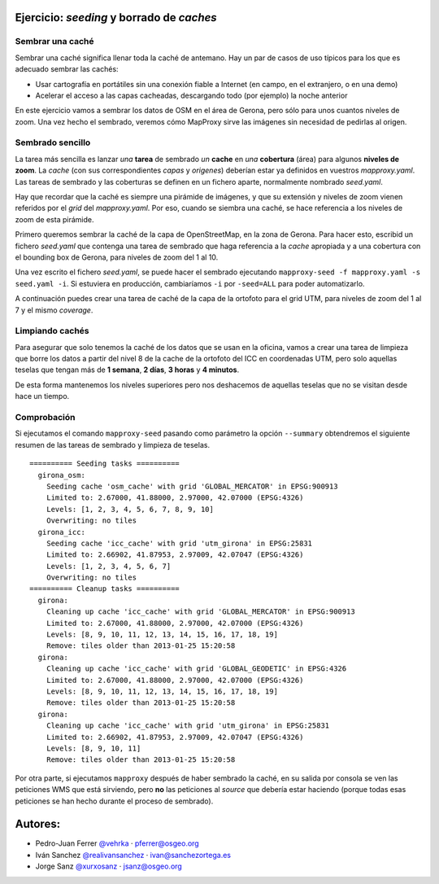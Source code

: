 Ejercicio: *seeding* y borrado de *caches*
--------------------------------------------


Sembrar una caché
+++++++++++++++++++++++++++++++++++++++++++++++++++++++++++++++


Sembrar una caché significa llenar toda la caché de antemano. Hay un par de
casos de uso típicos para los que es adecuado sembrar las cachés:

* Usar cartografía en portátiles sin una conexión fiable a Internet (en campo,
  en el extranjero, o en una demo)
* Acelerar el acceso a las capas cacheadas, descargando todo (por ejemplo) la
  noche anterior


En este ejercicio vamos a sembrar los datos de OSM en el área de Gerona, pero
sólo para unos cuantos niveles de zoom. Una vez hecho el sembrado, veremos cómo
MapProxy sirve las imágenes sin necesidad de pedirlas al origen.


Sembrado sencillo
+++++++++++++++++++++++++++++++++++++++++++++++++++++++++++++++

La tarea más sencilla es lanzar *una* **tarea** de sembrado *un* **cache** en
*una* **cobertura** (área) para algunos **niveles de zoom**. La *cache* (con sus
correspondientes *capas* y *origenes*) deberían estar ya definidos en vuestros
*mapproxy.yaml*. Las tareas de sembrado y las coberturas se definen en un
fichero aparte, normalmente nombrado *seed.yaml*.

Hay que recordar que la caché es siempre una pirámide de imágenes, y que su
extensión y niveles de zoom vienen referidos por el *grid* del *mapproxy.yaml*.
Por eso, cuando se siembra una caché, se hace referencia a los niveles de zoom
de esta pirámide.


Primero queremos sembrar la caché de la capa de OpenStreetMap, en la zona de
Gerona. Para hacer esto, escribid un fichero *seed.yaml* que contenga una tarea
de sembrado que haga referencia a la *cache* apropiada y a una cobertura con el
bounding box de Gerona, para niveles de zoom del 1 al 10.

Una vez escrito el fichero *seed.yaml*, se puede hacer el sembrado ejecutando
``mapproxy-seed -f mapproxy.yaml -s seed.yaml -i``. Si estuviera en producción,
cambiaríamos ``-i`` por ``-seed=ALL`` para poder automatizarlo.

A continuación puedes crear una tarea de caché de la capa de la ortofoto para el
grid UTM, para niveles de zoom del 1 al 7 y el mismo *coverage*.


Limpiando cachés
+++++++++++++++++++++++++++++++++++++++++++++++++++++++++++++++

Para asegurar que solo tenemos la caché de los datos que se usan en la oficina,
vamos a crear una tarea de limpieza que borre los datos a partir del nivel 8 de
la cache de la ortofoto del ICC en coordenadas UTM, pero solo aquellas teselas
que tengan más de **1 semana**, **2 días**, **3 horas** y **4 minutos**.

De esta forma mantenemos los niveles superiores pero nos deshacemos de aquellas
teselas que no se visitan desde hace un tiempo.


Comprobación
+++++++++++++++++++++++++++++++++++++++++++++++++++++++++++++++

Si ejecutamos el comando ``mapproxy-seed`` pasando como parámetro la opción
``--summary`` obtendremos el siguiente resumen de las tareas de sembrado y
limpieza de teselas.

::

	========== Seeding tasks ==========
	  girona_osm:
	    Seeding cache 'osm_cache' with grid 'GLOBAL_MERCATOR' in EPSG:900913
	    Limited to: 2.67000, 41.88000, 2.97000, 42.07000 (EPSG:4326)
	    Levels: [1, 2, 3, 4, 5, 6, 7, 8, 9, 10]
	    Overwriting: no tiles
	  girona_icc:
	    Seeding cache 'icc_cache' with grid 'utm_girona' in EPSG:25831
	    Limited to: 2.66902, 41.87953, 2.97009, 42.07047 (EPSG:4326)
	    Levels: [1, 2, 3, 4, 5, 6, 7]
	    Overwriting: no tiles
	========== Cleanup tasks ==========
	  girona:
	    Cleaning up cache 'icc_cache' with grid 'GLOBAL_MERCATOR' in EPSG:900913
	    Limited to: 2.67000, 41.88000, 2.97000, 42.07000 (EPSG:4326)
	    Levels: [8, 9, 10, 11, 12, 13, 14, 15, 16, 17, 18, 19]
	    Remove: tiles older than 2013-01-25 15:20:58
	  girona:
	    Cleaning up cache 'icc_cache' with grid 'GLOBAL_GEODETIC' in EPSG:4326
	    Limited to: 2.67000, 41.88000, 2.97000, 42.07000 (EPSG:4326)
	    Levels: [8, 9, 10, 11, 12, 13, 14, 15, 16, 17, 18, 19]
	    Remove: tiles older than 2013-01-25 15:20:58
	  girona:
	    Cleaning up cache 'icc_cache' with grid 'utm_girona' in EPSG:25831
	    Limited to: 2.66902, 41.87953, 2.97009, 42.07047 (EPSG:4326)
	    Levels: [8, 9, 10, 11]
	    Remove: tiles older than 2013-01-25 15:20:58


Por otra parte, si ejecutamos ``mapproxy`` después de haber sembrado la caché,
en su salida por consola se ven las peticiones WMS que está sirviendo, pero
**no** las peticiones al *source* que debería estar haciendo (porque todas esas
peticiones se han hecho durante el proceso de sembrado).


Autores:
-------------------------

* Pedro-Juan Ferrer `@vehrka <http://twitter.com/vehrka>`_ · pferrer@osgeo.org
* Iván Sanchez `@realivansanchez <http://twitter.com/realivansanchez>`_ · ivan@sanchezortega.es
* Jorge Sanz `@xurxosanz <http://twitter.com/xurxosanz>`_ · jsanz@osgeo.org
